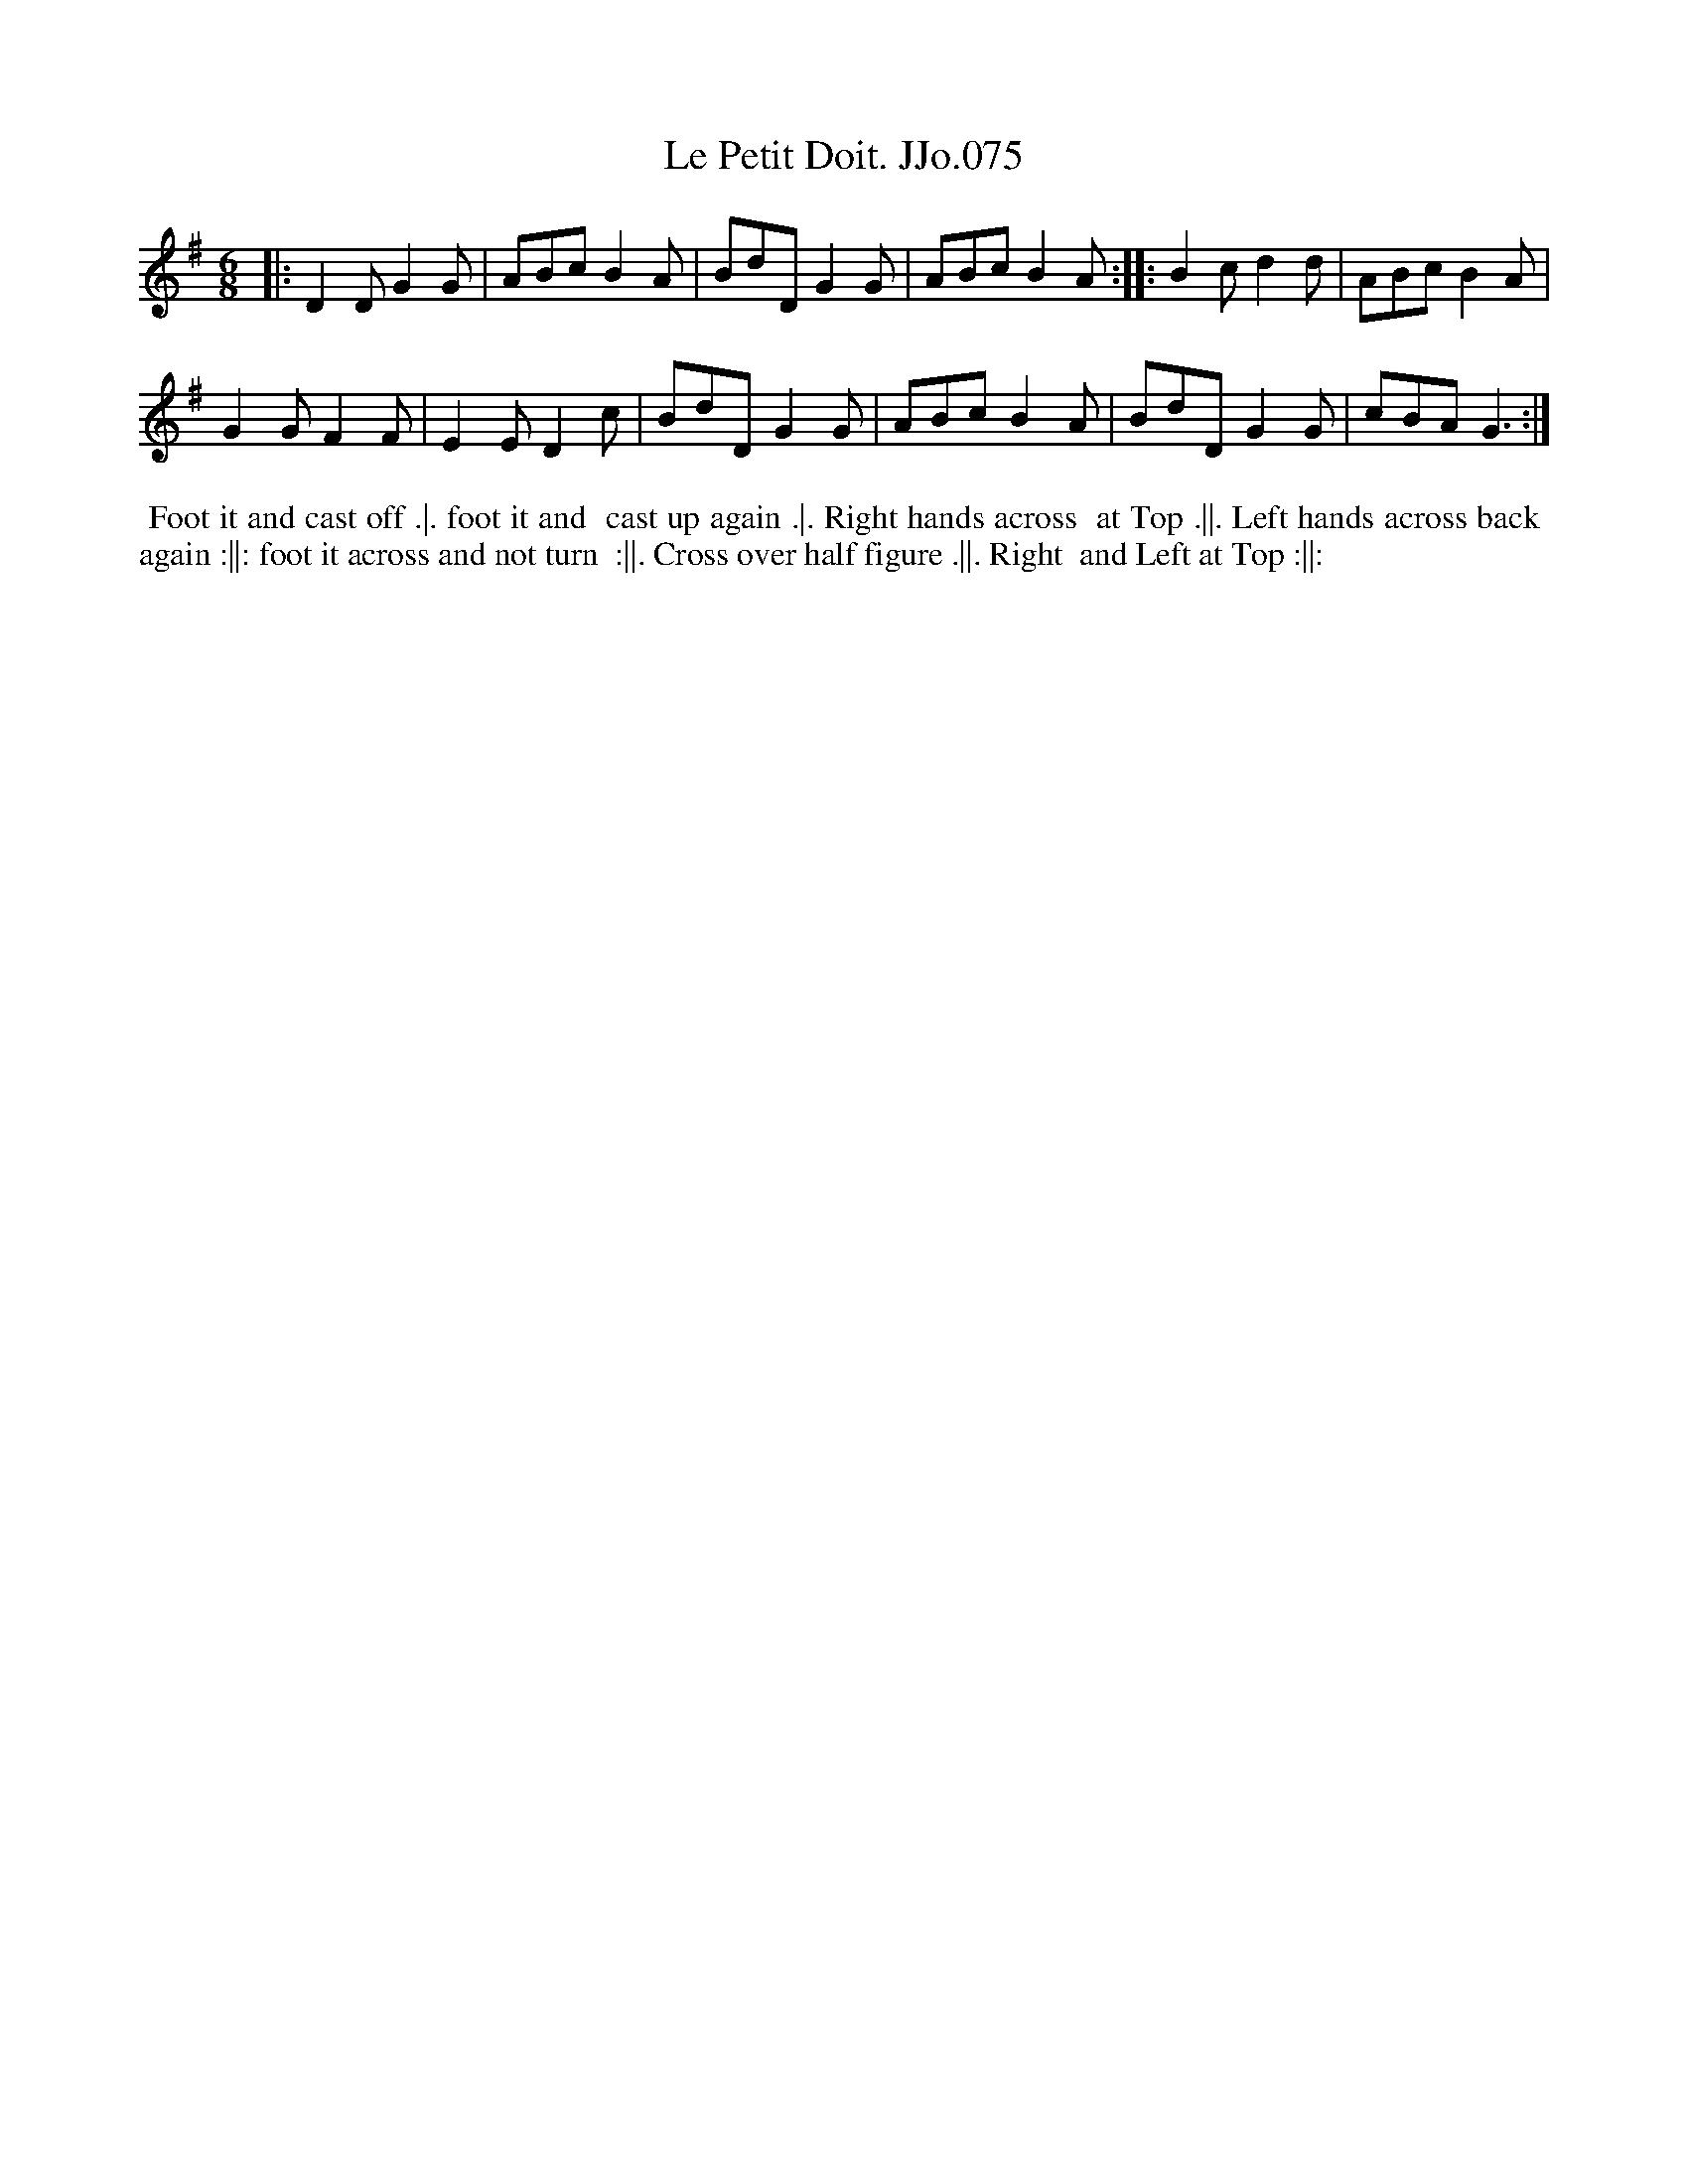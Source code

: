 X:75
T:Petit Doit. JJo.075, Le
B:J.Johnson Choice Collection Vol 8 1758
Z:vmp.Simon Wilson 2013 www.village-music-project.org.uk
Z:Dance added by John Chambers 2017
M:6/8
L:1/8
%Q:3/8=120
K:G
|:\
D2D G2G | ABc B2A |\
BdD G2G | ABc B2A :|\
|:\
B2c d2d | ABc B2A |
G2G F2F | E2E D2c |\
BdD G2G | ABc B2A |\
BdD G2G | cBA G3 :|
%%begintext align
%% Foot it and cast off .|. foot it and
%% cast up again .|. Right hands across
%% at Top .||. Left hands across back
%% again :||: foot it across and not turn
%% :||. Cross over half figure .||. Right
%% and Left at Top :||:
%%endtext
